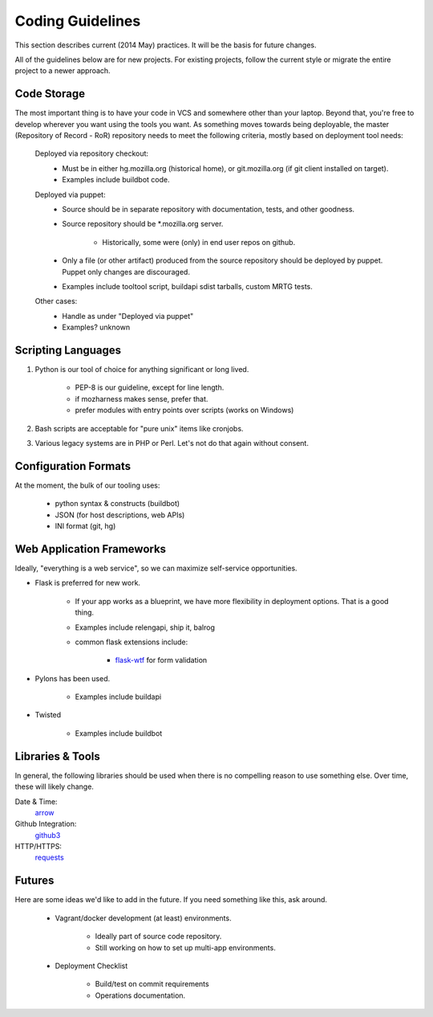 =================
Coding Guidelines
=================

This section describes current (2014 May) practices. It will be the
basis for future changes.

All of the guidelines below are for new projects. For existing projects,
follow the current style or migrate the entire project to a newer
approach.

Code Storage
============

The most important thing is to have your code in VCS and somewhere other
than your laptop. Beyond that, you're free to develop wherever you want
using the tools you want. As something moves towards being deployable,
the master (Repository of Record - RoR) repository needs to meet the
following criteria, mostly based on deployment tool needs:

    Deployed via repository checkout:
        - Must be in either hg.mozilla.org (historical home), or
          git.mozilla.org (if git client installed on target).
        - Examples include buildbot code.

    Deployed via puppet:
        - Source should be in separate repository with documentation,
          tests, and other goodness.
        - Source repository should be \*.mozilla.org server.

            - Historically, some were (only) in end user repos on
              github.
        - Only a file (or other artifact) produced from the source
          repository should be deployed by puppet. Puppet only changes
          are discouraged.
        - Examples include tooltool script, buildapi sdist tarballs,
          custom MRTG tests.

    Other cases:
        - Handle as under "Deployed via puppet"
        - Examples? unknown

Scripting Languages
===================

1. Python is our tool of choice for anything significant or long lived.

    - PEP-8 is our guideline, except for line length.
    - if mozharness makes sense, prefer that.
    - prefer modules with entry points over scripts (works on Windows)

2. Bash scripts are acceptable for "pure unix" items like cronjobs.

3. Various legacy systems are in PHP or Perl. Let's not do that again
   without consent.

Configuration Formats
=====================

At the moment, the bulk of our tooling uses:

    - python syntax & constructs (buildbot)
    - JSON (for host descriptions, web APIs)
    - INI format (git, hg)

Web Application Frameworks
==========================

Ideally, "everything is a web service", so we can maximize self-service
opportunities.

- Flask is preferred for new work.

    - If your app works as a blueprint, we have more flexibility in
      deployment options. That is a good thing.
    - Examples include relengapi, ship it, balrog
    - common flask extensions include:

        - `flask-wtf`_ for form validation

- Pylons has been used.

    - Examples include buildapi

- Twisted

    - Examples include buildbot

Libraries & Tools
=================

In general, the following libraries should be used when there is no
compelling reason to use something else. Over time, these will likely
change.

Date & Time:
   arrow_
Github Integration:
   github3_
HTTP/HTTPS:
   requests_

.. _arrow:  http://crsmithdev.com/arrow/
.. _github3: http://github3py.readthedocs.org/en/master/index.html
.. _requests: http://docs.python-requests.org/en/master/

Futures
=======

Here are some ideas we'd like to add in the future. If you need
something like this, ask around.

    - Vagrant/docker development (at least) environments.

        - Ideally part of source code repository.
        - Still working on how to set up multi-app environments.

    - Deployment Checklist

        - Build/test on commit requirements
        - Operations documentation.

.. _`flask-wtf`: https://flask-wtf.readthedocs.org/

